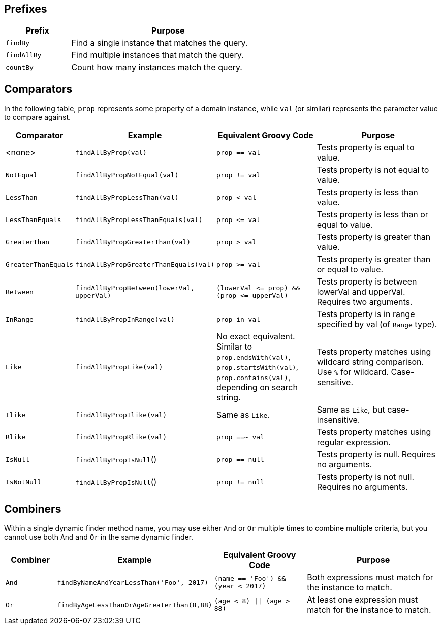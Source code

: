 == Prefixes

[%header, cols="1,3", width="60%", format=csv]
|===
Prefix,Purpose
`findBy`,Find a single instance that matches the query.
`findAllBy`,Find multiple instances that match the query.
`countBy`,Count how many instances match the query.
|===

== Comparators

In the following table, `prop` represents some property of a domain instance, while
`val` (or similar) represents the parameter value to compare against.
[%header,cols="1,2,2,3"]
|===
|Comparator
|Example
|Equivalent Groovy Code
|Purpose

|<none>
|`findAllByProp(val)`
|`prop == val`
|Tests property is equal to value.

|`NotEqual`
|`findAllByPropNotEqual(val)`
|`prop != val`
|Tests property is not equal to value.

|`LessThan`
|`findAllByPropLessThan(val)`
|`prop < val`
|Tests property is less than value.

|`LessThanEquals`
|`findAllByPropLessThanEquals(val)`
|`prop &lt;= val`
|Tests property is less than or equal to value.

|`GreaterThan`
|`findAllByPropGreaterThan(val)`
|`prop > val`
|Tests property is greater than value.

|`GreaterThanEquals`
|`findAllByPropGreaterThanEquals(val)`
|`prop >= val`
|Tests property is greater than or equal to value.

|`Between`
|`findAllByPropBetween(lowerVal, upperVal)`
|`(lowerVal &lt;= prop) && (prop &lt;= upperVal)`
|Tests property is between lowerVal and upperVal. Requires two arguments.

|`InRange`
|`findAllByPropInRange(val)`
|`prop in val`
|Tests property is in range specified by val (of `Range` type).

|`Like`
|`findAllByPropLike(val)`
|No exact equivalent. Similar to `prop.endsWith(val)`, `prop.startsWith(val)`, `prop.contains(val)`, depending on search string.
|Tests property matches using wildcard string comparison. Use `%` for wildcard. Case-sensitive.

|`Ilike`
|`findAllByPropIlike(val)`
|Same as `Like`.
|Same as `Like`, but case-insensitive.

|`Rlike`
|`findAllByPropRlike(val)`
|`prop ==~ val`
|Tests property matches using regular expression.

|`IsNull`
|`findAllByPropIsNull`()
|`prop == null`
|Tests property is null. Requires no arguments.

|`IsNotNull`
|`findAllByPropIsNull`()
|`prop != null`
|Tests property is not null. Requires no arguments.
|===

== Combiners

Within a single dynamic finder method name, you may use either `And` or `Or` multiple
times to combine multiple criteria, but you cannot use both `And` and `Or` in the same
dynamic finder.

[%header, cols="1,2,2,3"]
|===
|Combiner
|Example
|Equivalent Groovy Code
|Purpose

|`And`
|`findByNameAndYearLessThan('Foo', 2017)`
|`(name == 'Foo') && (year < 2017)`
|Both expressions must match for the instance to match.

|`Or`
|`findByAgeLessThanOrAgeGreaterThan(8,88)`
|`(age < 8) \|\| (age > 88)`
|At least one expression must match for the instance to match.
|===